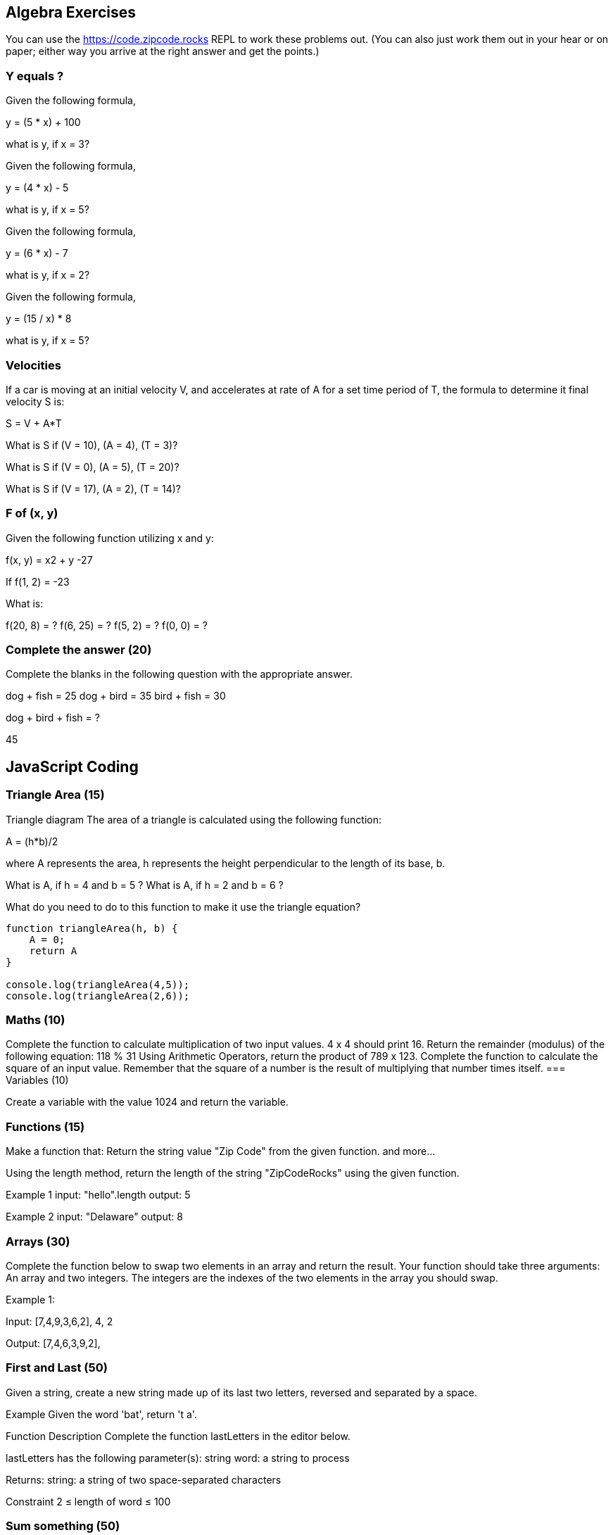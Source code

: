 
== Algebra Exercises

You can use the https://code.zipcode.rocks REPL to work these problems out. (You can also just work them out in your hear or on paper; either way you arrive at the right answer and get the points.)

=== Y equals ?


Given the following formula,
 
y = (5 * x) + 100

what is y, if x = 3?


Given the following formula,
 
y = (4 * x) - 5

what is y, if x = 5?


Given the following formula,
 
y = (6 * x) - 7

what is y, if x = 2?

Given the following formula,
 
y = (15 / x) * 8

what is y, if x = 5?


=== Velocities

If a car is moving at an initial velocity V, and accelerates at rate of A for a set time period of T, the formula to determine it final velocity S is: 
 
S = V + A*T

What is S if (V = 10), (A = 4), (T = 3)?

What is S if (V = 0), (A = 5), (T = 20)?

What is S if (V = 17), (A = 2), (T = 14)?

=== F of (x, y)

Given the following function utilizing x and y: 
 
f(x, y) = x2 + y -27
 
If f(1, 2) = -23

What is:

f(20, 8) = ?
f(6, 25) = ?
f(5, 2) = ?
f(0, 0) = ?

=== Complete the answer (20)

Complete the blanks in the following question with the appropriate answer.

dog + fish = 25
dog + bird = 35
bird + fish = 30
 
dog + bird + fish = ?

45

== JavaScript Coding

=== Triangle Area (15)

Triangle diagram
The area of a triangle is calculated using the following function:

A = (h*b)/2
 
where A represents the area, h represents the height perpendicular to the length of its base, b.

What is A, if h = 4 and b = 5 ?
What is A, if h = 2 and b = 6 ?

What do you need to do to this function to make it use the triangle equation?

[source]
----
function triangleArea(h, b) {
    A = 0;
    return A
}

console.log(triangleArea(4,5));
console.log(triangleArea(2,6));
----

=== Maths (10)

Complete the function to calculate multiplication of two input values. 4 x 4 should print 16.
Return the remainder (modulus) of the following equation:  118 % 31
Using Arithmetic Operators, return the product of 789 x 123.
Complete the function to calculate the square of an input value. Remember that the square of a number is the result of multiplying that number times itself.
=== Variables (10)

Create a variable with the value 1024 and return the variable.

=== Functions (15)
Make a function that:
Return the string value "Zip Code" from the given function.
and more...

Using the length method, return the length of the string "ZipCodeRocks" using the given function.
 
Example 1
input: "hello".length
output: 5
 
Example 2
input: "Delaware"
output: 8

=== Arrays (30)

Complete the function below to swap two elements in an array and return the result. Your function should take three arguments: An array and two integers. The integers are the indexes of the two elements in the array you should swap.
 
Example 1:
 
Input:
[7,4,9,3,6,2], 4, 2
 
Output:
[7,4,6,3,9,2],

=== First and Last (50)

Given a string, create a new string made up of its last two letters, reversed and separated by a space.
 
Example
Given the word 'bat', return 't a'.
 
Function Description
Complete the function lastLetters in the editor below.
 
lastLetters has the following parameter(s):
    string word:  a string to process
 
Returns:
    string: a string of two space-separated characters
 
Constraint
2 ≤ length of word ≤ 100

=== Sum something (50)

Calculate the sum of an array of integers.
 
Example
numbers = [3, 13, 4, 11, 9]
 
The sum is 3 + 13 + 4 + 11 + 9 = 40.
 
Function Description 
Complete the function arraySum in the editor below.
 
arraySum has the following parameter(s):
    int numbers[n]: an array of integers
Returns
    int: integer sum of the numbers array

